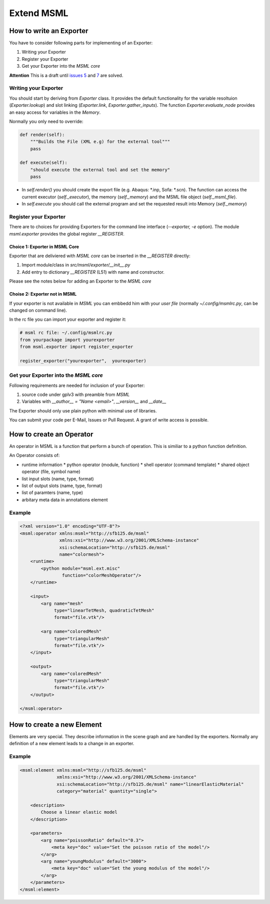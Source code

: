 Extend MSML
========================

How to write an Exporter
------------------------

You have to consider following parts for implementing of an Exporter:

1. Writing your Exporter
2. Register your Exporter
3. Get your Exporter into the *MSML core*

**Attention** This is a draft until `issues 5 <https://github.com/CognitionGuidedSurgery/msml/issues/5>`_
and `7 <https://github.com/CognitionGuidedSurgery/msml/issues/7>`_ are solved.

Writing your Exporter
+++++++++++++++++++++

You should start by deriving from `Exporter` class. It provides the default functionality for the variable resoltuion (`Exporter.lookup`) and slot linking (`Exporter.link`, `Exporter.gather_inputs`).
The function `Exporter.evaluate_node` provides an easy access for variables in the `Memory`.

Normally you only need to override:

.. code-block:: python

    def render(self):
        """Builds the File (XML e.g) for the external tool"""
        pass

    def execute(self):
        "should execute the external tool and set the memory"
        pass


* In `self.render()` you should create the export file (e.g. Abaqus: *.inp, Sofa: *.scn).  The function can access the current executor (`self._executor`), the memory (`self._memory`) and the MSML file object (`self._msml_file`).
* In `self.execute` you should call the external program and set the requested result into Memory (`self._memory`)

Register your Exporter
++++++++++++++++++++++

There are to choices for providing Exporters for the command line interface (`--exporter, -e` option).
The module `msml.exporter` provides the global register `__REGISTER`.

Choice 1: Exporter in MSML Core
^^^^^^^^^^^^^^^^^^^^^^^^^^^^^^^

Exporter that are deliviered with *MSML core* can be inserted in the `__REGISTER` directly:

1. Import module/class in `src/msml/exporter/__init__.py`
2. Add entry to dictionary `__REGISTER` (L51) with name and constructor.

Please see the notes below for adding an Exporter to the *MSML core*

Choise 2: Exporter not in MSML
^^^^^^^^^^^^^^^^^^^^^^^^^^^^^^

If your exporter is not available in *MSML* you can embbedd him with your *user file* (normally `~/.config/msmlrc.py`, can be changed on command line).

In the rc file you can import your exporter and register it:

.. code-block:: python

    # msml rc file: ~/.config/msmlrc.py
    from yourpackage import yourexporter
    from msml.exporter import register_exporter

    register_exporter("yourexporter",  yourexporter)


Get your Exporter into the *MSML core*
++++++++++++++++++++++++++++++++++++++

Following requirements are needed for inclusion of your Exporter:

1. source code under gplv3 with preamble from *MSML*
2. Variables with `__author__ = "Name <email>"`, `__version__` and `__date__`

The Exporter should only use plain python with minimal use of libraries.

You can submit your code per E-Mail, Issues or Pull Request.
A grant of write access is possible.


How to create an Operator
-------------------------

An operator in MSML is a function that perform a bunch of operation.
This is similiar to a python function definition.

An Operator consists of:

* runtime information
  * python operator (module, function)
  * shell operator (command template)
  * shared object operator (file, symbol name)
* list input slots (name, type, format)
* list of output slots (name, type, format)
* list of paramters (name, type)
* arbitary meta data in annotations element

Example
+++++++

.. highlight:: xml
   :linenothreshold: 5

.. code-block:: xml

    <?xml version="1.0" encoding="UTF-8"?>
    <msml:operator xmlns:msml="http://sfb125.de/msml"
                   xmlns:xsi="http://www.w3.org/2001/XMLSchema-instance"
                   xsi:schemaLocation="http://sfb125.de/msml"
                   name="colormesh">
        <runtime>
            <python module="msml.ext.misc"
                    function="colorMeshOperator"/>
        </runtime>

        <input>
            <arg name="mesh"
                 type="linearTetMesh, quadraticTetMesh"
                 format="file.vtk"/>

            <arg name="coloredMesh"
                 type="triangularMesh"
                 format="file.vtk"/>
        </input>

        <output>
            <arg name="coloredMesh"
                 type="triangularMesh"
                 format="file.vtk"/>
        </output>

    </msml:operator>


How to create a new Element
---------------------------

Elements are very special. They describe information in the scene graph and are handled by the exporters. Normally any definition of a new element leads to a change in an exporter.

Example
+++++++



.. code-block:: xml

   <msml:element xmlns:msml="http://sfb125.de/msml"
                 xmlns:xsi="http://www.w3.org/2001/XMLSchema-instance"
                 xsi:schemaLocation="http://sfb125.de/msml" name="linearElasticMaterial"
                 category="material" quantity="single">

       <description>
           Choose a linear elastic model
       </description>

       <parameters>
           <arg name="poissonRatio" default="0.3">
               <meta key="doc" value="Set the poisson ratio of the model"/>
           </arg>
           <arg name="youngModulus" default="3000">
               <meta key="doc" value="Set the young modulus of the model"/>
           </arg>
       </parameters>
   </msml:element>

